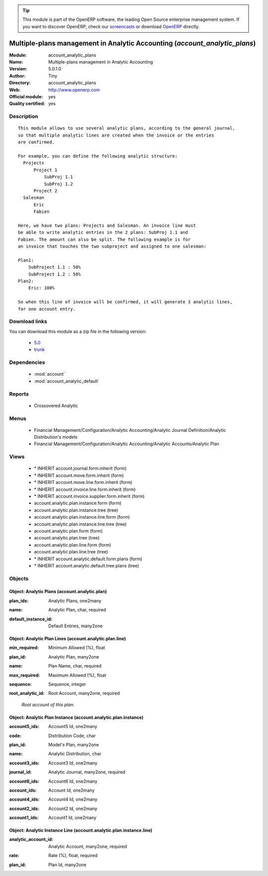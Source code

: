 
.. i18n: .. module:: account_analytic_plans
.. i18n:     :synopsis: Multiple-plans management in Analytic Accounting (Official, Quality Certified)
.. i18n:     :noindex:
.. i18n: .. 
..

.. module:: account_analytic_plans
    :synopsis: Multiple-plans management in Analytic Accounting (Official, Quality Certified)
    :noindex:
.. 

.. i18n: .. raw:: html
.. i18n: 
.. i18n:       <br />
.. i18n:     <link rel="stylesheet" href="../_static/hide_objects_in_sidebar.css" type="text/css" />
..

.. raw:: html

      <br />
    <link rel="stylesheet" href="../_static/hide_objects_in_sidebar.css" type="text/css" />

.. i18n: .. tip:: This module is part of the OpenERP software, the leading Open Source 
.. i18n:   enterprise management system. If you want to discover OpenERP, check our 
.. i18n:   `screencasts <http://openerp.tv>`_ or download 
.. i18n:   `OpenERP <http://openerp.com>`_ directly.
..

.. tip:: This module is part of the OpenERP software, the leading Open Source 
  enterprise management system. If you want to discover OpenERP, check our 
  `screencasts <http://openerp.tv>`_ or download 
  `OpenERP <http://openerp.com>`_ directly.

.. i18n: .. raw:: html
.. i18n: 
.. i18n:     <div class="js-kit-rating" title="" permalink="" standalone="yes" path="/account_analytic_plans"></div>
.. i18n:     <script src="http://js-kit.com/ratings.js"></script>
..

.. raw:: html

    <div class="js-kit-rating" title="" permalink="" standalone="yes" path="/account_analytic_plans"></div>
    <script src="http://js-kit.com/ratings.js"></script>

.. i18n: Multiple-plans management in Analytic Accounting (*account_analytic_plans*)
.. i18n: ===========================================================================
.. i18n: :Module: account_analytic_plans
.. i18n: :Name: Multiple-plans management in Analytic Accounting
.. i18n: :Version: 5.0.1.0
.. i18n: :Author: Tiny
.. i18n: :Directory: account_analytic_plans
.. i18n: :Web: http://www.openerp.com
.. i18n: :Official module: yes
.. i18n: :Quality certified: yes
..

Multiple-plans management in Analytic Accounting (*account_analytic_plans*)
===========================================================================
:Module: account_analytic_plans
:Name: Multiple-plans management in Analytic Accounting
:Version: 5.0.1.0
:Author: Tiny
:Directory: account_analytic_plans
:Web: http://www.openerp.com
:Official module: yes
:Quality certified: yes

.. i18n: Description
.. i18n: -----------
..

Description
-----------

.. i18n: ::
.. i18n: 
.. i18n:   This module allows to use several analytic plans, according to the general journal,
.. i18n:   so that multiple analytic lines are created when the invoice or the entries
.. i18n:   are confirmed.
.. i18n:   
.. i18n:   For example, you can define the following analytic structure:
.. i18n:     Projects
.. i18n:         Project 1
.. i18n:             SubProj 1.1
.. i18n:             SubProj 1.2
.. i18n:         Project 2
.. i18n:     Salesman
.. i18n:         Eric
.. i18n:         Fabien
.. i18n:   
.. i18n:   Here, we have two plans: Projects and Salesman. An invoice line must
.. i18n:   be able to write analytic entries in the 2 plans: SubProj 1.1 and
.. i18n:   Fabien. The amount can also be split. The following example is for
.. i18n:   an invoice that touches the two subproject and assigned to one salesman:
.. i18n:   
.. i18n:   Plan1:
.. i18n:       SubProject 1.1 : 50%
.. i18n:       SubProject 1.2 : 50%
.. i18n:   Plan2:
.. i18n:       Eric: 100%
.. i18n:   
.. i18n:   So when this line of invoice will be confirmed, it will generate 3 analytic lines,
.. i18n:   for one account entry.
..

::

  This module allows to use several analytic plans, according to the general journal,
  so that multiple analytic lines are created when the invoice or the entries
  are confirmed.
  
  For example, you can define the following analytic structure:
    Projects
        Project 1
            SubProj 1.1
            SubProj 1.2
        Project 2
    Salesman
        Eric
        Fabien
  
  Here, we have two plans: Projects and Salesman. An invoice line must
  be able to write analytic entries in the 2 plans: SubProj 1.1 and
  Fabien. The amount can also be split. The following example is for
  an invoice that touches the two subproject and assigned to one salesman:
  
  Plan1:
      SubProject 1.1 : 50%
      SubProject 1.2 : 50%
  Plan2:
      Eric: 100%
  
  So when this line of invoice will be confirmed, it will generate 3 analytic lines,
  for one account entry.

.. i18n: Download links
.. i18n: --------------
..

Download links
--------------

.. i18n: You can download this module as a zip file in the following version:
..

You can download this module as a zip file in the following version:

.. i18n:   * `5.0 <http://www.openerp.com/download/modules/5.0/account_analytic_plans.zip>`_
.. i18n:   * `trunk <http://www.openerp.com/download/modules/trunk/account_analytic_plans.zip>`_
..

  * `5.0 <http://www.openerp.com/download/modules/5.0/account_analytic_plans.zip>`_
  * `trunk <http://www.openerp.com/download/modules/trunk/account_analytic_plans.zip>`_

.. i18n: Dependencies
.. i18n: ------------
..

Dependencies
------------

.. i18n:  * :mod:`account`
.. i18n:  * :mod:`account_analytic_default`
..

 * :mod:`account`
 * :mod:`account_analytic_default`

.. i18n: Reports
.. i18n: -------
..

Reports
-------

.. i18n:  * Crossovered Analytic
..

 * Crossovered Analytic

.. i18n: Menus
.. i18n: -------
..

Menus
-------

.. i18n:  * Financial Management/Configuration/Analytic Accounting/Analytic Journal Definition/Analytic Distribution's models
.. i18n:  * Financial Management/Configuration/Analytic Accounting/Analytic Accounts/Analytic Plan
..

 * Financial Management/Configuration/Analytic Accounting/Analytic Journal Definition/Analytic Distribution's models
 * Financial Management/Configuration/Analytic Accounting/Analytic Accounts/Analytic Plan

.. i18n: Views
.. i18n: -----
..

Views
-----

.. i18n:  * \* INHERIT account.journal.form.inherit (form)
.. i18n:  * \* INHERIT account.move.form.inherit (form)
.. i18n:  * \* INHERIT account.move.line.form.inherit (form)
.. i18n:  * \* INHERIT account.invoice.line.form.inherit (form)
.. i18n:  * \* INHERIT account.invoice.supplier.form.inherit (form)
.. i18n:  * account.analytic.plan.instance.form (form)
.. i18n:  * account.analytic.plan.instance.tree (tree)
.. i18n:  * account.analytic.plan.instance.line.form (form)
.. i18n:  * account.analytic.plan.instance.line.tree (tree)
.. i18n:  * account.analytic.plan.form (form)
.. i18n:  * account.analytic.plan.tree (tree)
.. i18n:  * account.analytic.plan.line.form (form)
.. i18n:  * account.analytic.plan.line.tree (tree)
.. i18n:  * \* INHERIT account.analytic.default.form.plans (form)
.. i18n:  * \* INHERIT account.analytic.default.tree.plans (tree)
..

 * \* INHERIT account.journal.form.inherit (form)
 * \* INHERIT account.move.form.inherit (form)
 * \* INHERIT account.move.line.form.inherit (form)
 * \* INHERIT account.invoice.line.form.inherit (form)
 * \* INHERIT account.invoice.supplier.form.inherit (form)
 * account.analytic.plan.instance.form (form)
 * account.analytic.plan.instance.tree (tree)
 * account.analytic.plan.instance.line.form (form)
 * account.analytic.plan.instance.line.tree (tree)
 * account.analytic.plan.form (form)
 * account.analytic.plan.tree (tree)
 * account.analytic.plan.line.form (form)
 * account.analytic.plan.line.tree (tree)
 * \* INHERIT account.analytic.default.form.plans (form)
 * \* INHERIT account.analytic.default.tree.plans (tree)

.. i18n: Objects
.. i18n: -------
..

Objects
-------

.. i18n: Object: Analytic Plans (account.analytic.plan)
.. i18n: ##############################################
..

Object: Analytic Plans (account.analytic.plan)
##############################################

.. i18n: :plan_ids: Analytic Plans, one2many
..

:plan_ids: Analytic Plans, one2many

.. i18n: :name: Analytic Plan, char, required
..

:name: Analytic Plan, char, required

.. i18n: :default_instance_id: Default Entries, many2one
..

:default_instance_id: Default Entries, many2one

.. i18n: Object: Analytic Plan Lines (account.analytic.plan.line)
.. i18n: ########################################################
..

Object: Analytic Plan Lines (account.analytic.plan.line)
########################################################

.. i18n: :min_required: Minimum Allowed (%), float
..

:min_required: Minimum Allowed (%), float

.. i18n: :plan_id: Analytic Plan, many2one
..

:plan_id: Analytic Plan, many2one

.. i18n: :name: Plan Name, char, required
..

:name: Plan Name, char, required

.. i18n: :max_required: Maximum Allowed (%), float
..

:max_required: Maximum Allowed (%), float

.. i18n: :sequence: Sequence, integer
..

:sequence: Sequence, integer

.. i18n: :root_analytic_id: Root Account, many2one, required
..

:root_analytic_id: Root Account, many2one, required

.. i18n:     *Root account of this plan.*
..

    *Root account of this plan.*

.. i18n: Object: Analytic Plan Instance (account.analytic.plan.instance)
.. i18n: ###############################################################
..

Object: Analytic Plan Instance (account.analytic.plan.instance)
###############################################################

.. i18n: :account5_ids: Account5 Id, one2many
..

:account5_ids: Account5 Id, one2many

.. i18n: :code: Distribution Code, char
..

:code: Distribution Code, char

.. i18n: :plan_id: Model's Plan, many2one
..

:plan_id: Model's Plan, many2one

.. i18n: :name: Analytic Distribution, char
..

:name: Analytic Distribution, char

.. i18n: :account3_ids: Account3 Id, one2many
..

:account3_ids: Account3 Id, one2many

.. i18n: :journal_id: Analytic Journal, many2one, required
..

:journal_id: Analytic Journal, many2one, required

.. i18n: :account6_ids: Account6 Id, one2many
..

:account6_ids: Account6 Id, one2many

.. i18n: :account_ids: Account Id, one2many
..

:account_ids: Account Id, one2many

.. i18n: :account4_ids: Account4 Id, one2many
..

:account4_ids: Account4 Id, one2many

.. i18n: :account2_ids: Account2 Id, one2many
..

:account2_ids: Account2 Id, one2many

.. i18n: :account1_ids: Account1 Id, one2many
..

:account1_ids: Account1 Id, one2many

.. i18n: Object: Analytic Instance Line (account.analytic.plan.instance.line)
.. i18n: ####################################################################
..

Object: Analytic Instance Line (account.analytic.plan.instance.line)
####################################################################

.. i18n: :analytic_account_id: Analytic Account, many2one, required
..

:analytic_account_id: Analytic Account, many2one, required

.. i18n: :rate: Rate (%), float, required
..

:rate: Rate (%), float, required

.. i18n: :plan_id: Plan Id, many2one
..

:plan_id: Plan Id, many2one
